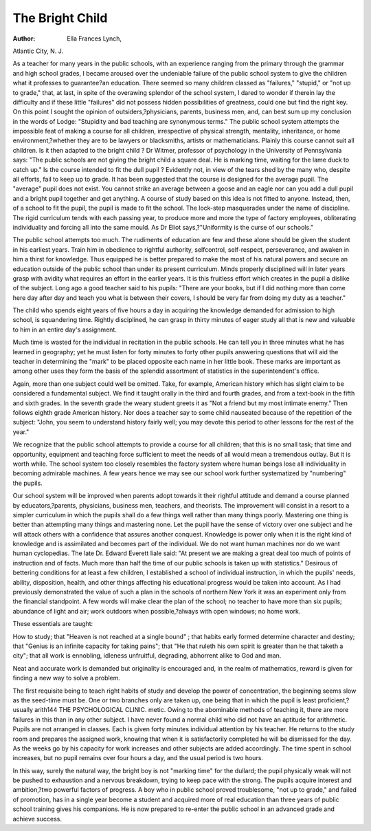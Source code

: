 The Bright Child
=================

:Author: Ella Frances Lynch,
Atlantic City, N. J.

As a teacher for many years in the public schools, with an
experience ranging from the primary through the grammar and
high school grades, I became aroused over the undeniable failure
of the public school system to give the children what it professes
to guarantee?an education. There seemed so many children
classed as "failures," "stupid," or "not up to grade," that, at last,
in spite of the overawing splendor of the school system, I dared
to wonder if therein lay the difficulty and if these little "failures"
did not possess hidden possibilities of greatness, could one but
find the right key. On this point I sought the opinion of outsiders,?physicians, parents, business men, and, can best sum up
my conclusion in the words of Lodge: "Stupidity and bad teaching are synonymous terms."
The public school system attempts the impossible feat of
making a course for all children, irrespective of physical strength,
mentality, inheritance, or home environment,?whether they are
to be lawyers or blacksmiths, artists or mathematicians.
Plainly this course cannot suit all children. Is it then adapted
to the bright child ? Dr Witmer, professor of psychology in the
University of Pennsylvania says: "The public schools are not
giving the bright child a square deal. He is marking time, waiting for the lame duck to catch up." Is the course intended to fit
the dull pupil ? Evidently not, in view of the tears shed by the
many who, despite all efforts, fail to keep up to grade. It has
been suggested that the course is designed for the average pupil.
The "average" pupil does not exist. You cannot strike an average
between a goose and an eagle nor can you add a dull pupil and
a bright pupil together and get anything. A course of study
based on this idea is not fitted to anyone. Instead, then, of a
school to fit the pupil, the pupil is made to fit the school. The
lock-step masquerades under the name of discipline. The rigid
curriculum tends with each passing year, to produce more and
more the type of factory employees, obliterating individuality and
forcing all into the same mould. As Dr Eliot says,?"Uniformity
is the curse of our schools."

The public school attempts too much. The rudiments of education are few and these alone should be given the student in his
earliest years. Train him in obedience to rightful authority, selfcontrol, self-respect, perseverance, and awaken in him a thirst for
knowledge. Thus equipped he is better prepared to make the
most of his natural powers and secure an education outside of
the public school than under its present curriculum. Minds
properly disciplined will in later years grasp with avidity what
requires an effort in the earlier years. It is this fruitless
effort which creates in the pupil a dislike of the subject. Long
ago a good teacher said to his pupils: "There are your books, but
if I did nothing more than come here day after day and teach
you what is between their covers, I should be very far from doing
my duty as a teacher."

The child who spends eight years of five hours a day in acquiring the knowledge demanded for admission to high school, is squandering time. Rightly disciplined, he can grasp in thirty minutes
of eager study all that is new and valuable to him in an entire
day's assignment.

Much time is wasted for the individual in recitation in the
public schools. He can tell you in three minutes what he has
learned in geography; yet he must listen for forty minutes to
forty other pupils answering questions that will aid the teacher
in determining the "mark" to be placed opposite each name in
her little book. These marks are important as among other uses
they form the basis of the splendid assortment of statistics in the
superintendent's office.

Again, more than one subject could well be omitted. Take,
for example, American history which has slight claim to be considered a fundamental subject. We find it taught orally in the
third and fourth grades, and from a text-book in the fifth and sixth
grades. In the seventh grade the weary student greets it as "Not
a friend but my most intimate enemy." Then follows eighth
grade American history. Nor does a teacher say to some child
nauseated because of the repetition of the subject: "John, you
seem to understand history fairly well; you may devote this period
to other lessons for the rest of the year."

We recognize that the public school attempts to provide a
course for all children; that this is no small task; that time and
opportunity, equipment and teaching force sufficient to meet the
needs of all would mean a tremendous outlay. But it is worth
while. The school system too closely resembles the factory system
where human beings lose all individuality in becoming admirable
machines. A few years hence we may see our school work further
systematized by "numbering" the pupils.

Our school system will be improved when parents adopt
towards it their rightful attitude and demand a course planned
by educators,?parents, physicians, business men, teachers, and
theorists. The improvement will consist in a resort to a simpler
curriculum in which the pupils shall do a few things well rather
than many things poorly. Mastering one thing is better than
attempting many things and mastering none. Let the pupil have
the sense of victory over one subject and he will attack others with
a confidence that assures another conquest. Knowledge is power
only when it is the right kind of knowledge and is assimilated
and becomes part of the individual. We do not want human
machines nor do we want human cyclopedias. The late Dr.
Edward Everett Iiale said: "At present we are making a great
deal too much of points of instruction and of facts. Much more
than half the time of our public schools is taken up with statistics."
Desirous of bettering conditions for at least a few children,
I established a school of individual instruction, in which the
pupils' needs, ability, disposition, health, and other things affecting his educational progress would be taken into account. As I
had previously demonstrated the value of such a plan in the schools
of northern New York it was an experiment only from the financial standpoint. A few words will make clear the plan of the
school; no teacher to have more than six pupils; abundance of
light and air; work outdoors when possible,?always with open
windows; no home work.

These essentials are taught:

How to study; that "Heaven is not reached at a single bound" ;
that habits early formed determine character and destiny; that
"Genius is an infinite capacity for taking pains"; that "He that
ruleth his own spirit is greater than he that taketh a city"; that
all work is ennobling, idleness unfruitful, degrading, abhorrent
alike to God and man.

Neat and accurate work is demanded but originality is encouraged and, in the realm of mathematics, reward is given for finding
a new way to solve a problem.

The first requisite being to teach right habits of study and develop the power of concentration, the beginning seems slow as the
seed-time must be. One or two branches only are taken up, one
being that in which the pupil is least proficient,?usually arith144 THE PSYCHOLOGICAL CLINIC.
metic. Owing to the abominable methods of teaching it, there are
more failures in this than in any other subject. I have never
found a normal child who did not have an aptitude for arithmetic.
Pupils are not arranged in classes. Each is given forty
minutes individual attention by his teacher. He returns to the
study room and prepares the assigned work, knowing that when
it is satisfactorily completed he will be dismissed for the day.
As the weeks go by his capacity for work increases and other
subjects are added accordingly. The time spent in school increases, but no pupil remains over four hours a day, and the usual
period is two hours.

In this way, surely the natural way, the bright boy is not
"marking time" for the dullard; the pupil physically weak will
not be pushed to exhaustion and a nervous breakdown, trying to
keep pace with the strong. The pupils acquire interest and ambition,?two powerful factors of progress. A boy who in public
school proved troublesome, "not up to grade," and failed of promotion, has in a single year become a student and acquired more
of real education than three years of public school training gives
his companions. He is now prepared to re-enter the public school
in an advanced grade and achieve success.
